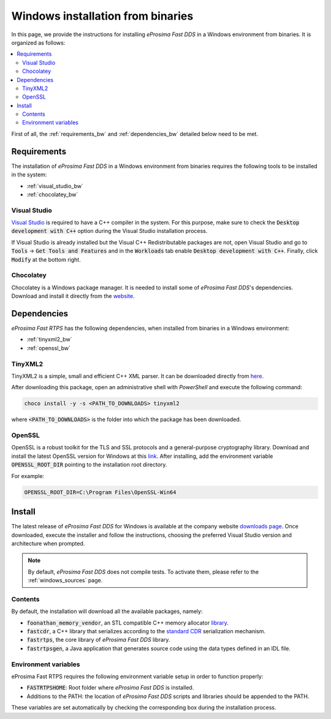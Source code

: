 .. _windows_binaries:

Windows installation from binaries
==================================

In this page, we provide the instructions for installing *eProsima Fast DDS* in a Windows environment from
binaries.
It is organized as follows:

.. contents::
    :local:
    :backlinks: none
    :depth: 2

First of all, the :ref:`requirements_bw` and :ref:`dependencies_bw` detailed below need to be met.


.. _requirements_bw:

Requirements
------------

The installation of *eProsima Fast DDS* in a Windows environment from binaries requires the following tools to be
installed in the system:

* :ref:`visual_studio_bw`
* :ref:`chocolatey_bw`

.. _visual_studio_bw:

Visual Studio
^^^^^^^^^^^^^

`Visual Studio <https://visualstudio.microsoft.com/>`_ is required to
have a C++ compiler in the system. For this purpose, make sure to check the
:code:`Desktop development with C++` option during the Visual Studio installation process.

If Visual Studio is already installed but the Visual C++ Redistributable packages are not,
open Visual Studio and go to :code:`Tools` -> :code:`Get Tools and Features` and in the :code:`Workloads` tab enable
:code:`Desktop development with C++`. Finally, click :code:`Modify` at the bottom right.

.. _chocolatey_bw:

Chocolatey
^^^^^^^^^^

Chocolatey is a Windows package manager. It is needed to install some of *eProsima Fast DDS*'s dependencies.
Download and install it directly from the `website <https://chocolatey.org/>`_.


.. _dependencies_bw:


Dependencies
------------

*eProsima Fast RTPS* has the following dependencies, when installed from binaries in a Windows environment:

* :ref:`tinyxml2_bw`
* :ref:`openssl_bw`

.. _tinyxml2_bw:

TinyXML2
^^^^^^^^

TinyXML2 is a simple, small and efficient C++ XML parser.
It can be downloaded directly from
`here <https://github.com/ros2/choco-packages/releases/download/2020-02-24/tinyxml2.6.0.0.nupkg>`_.

After downloading this package, open an administrative shell with *PowerShell* and execute the following command:

.. code-block:: bash

    choco install -y -s <PATH_TO_DOWNLOADS> tinyxml2

where :code:`<PATH_TO_DOWNLOADS>` is the folder into which the package has been downloaded.

.. _openssl_bw:

OpenSSL
^^^^^^^

OpenSSL is a robust toolkit for the TLS and SSL protocols and a general-purpose cryptography library.
Download and install the latest OpenSSL version for Windows at this
`link <https://slproweb.com/products/Win32OpenSSL.html>`_.
After installing, add the environment variable :code:`OPENSSL_ROOT_DIR` pointing to the installation root directory.

For example:

.. code-block:: bash

   OPENSSL_ROOT_DIR=C:\Program Files\OpenSSL-Win64

.. _install_bw:

Install
-------

The latest release of *eProsima Fast DDS* for Windows is available at the company website
`downloads page <https://eprosima.com/index.php/downloads-all>`_.
Once downloaded, execute the installer and follow the instructions, choosing the preferred Visual Studio
version and architecture when prompted.


.. note::

    By default, *eProsima Fast DDS* does not compile tests. To activate them, please refer to the
    :ref:`windows_sources` page.


.. _contents_bw:

Contents
^^^^^^^^

By default, the installation will download all the available packages, namely:

* :code:`foonathan_memory_vendor`, an STL compatible C++ memory allocator
  `library <https://github.com/foonathan/memory>`_.
* :code:`fastcdr`, a C++ library that serializes according to the
  `standard CDR <https://www.omg.org/cgi-bin/doc?formal/02-06-51>`_ serialization mechanism.
* :code:`fastrtps`, the core library of *eProsima Fast DDS* library.
* :code:`fastrtpsgen`, a Java application that generates source code using the data types defined in an IDL file.

.. _env_vars_bw:

Environment variables
^^^^^^^^^^^^^^^^^^^^^

eProsima Fast RTPS requires the following environment variable setup in order to function properly:

* :code:`FASTRTPSHOME`: Root folder where *eProsima Fast DDS* is installed.
* Additions to the PATH: the location of *eProsima Fast DDS* scripts and libraries should be
  appended to the PATH.

These variables are set automatically by checking the corresponding box during the installation process.
